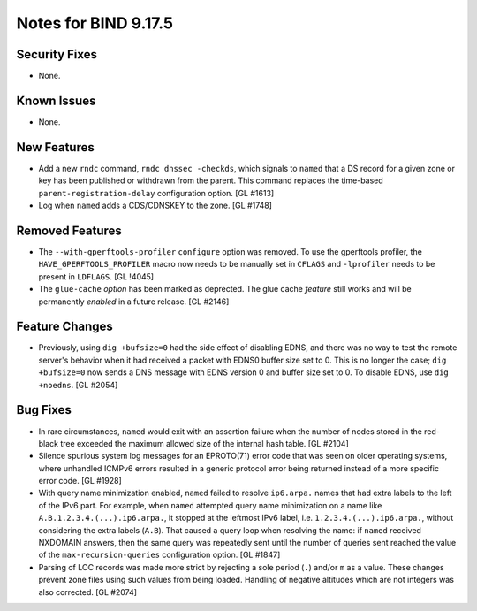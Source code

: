 .. 
   Copyright (C) Internet Systems Consortium, Inc. ("ISC")
   
   This Source Code Form is subject to the terms of the Mozilla Public
   License, v. 2.0. If a copy of the MPL was not distributed with this
   file, you can obtain one at https://mozilla.org/MPL/2.0/.
   
   See the COPYRIGHT file distributed with this work for additional
   information regarding copyright ownership.

Notes for BIND 9.17.5
---------------------

Security Fixes
~~~~~~~~~~~~~~

- None.

Known Issues
~~~~~~~~~~~~

- None.

New Features
~~~~~~~~~~~~

- Add a new ``rndc`` command, ``rndc dnssec -checkds``, which signals to
  ``named`` that a DS record for a given zone or key has been published
  or withdrawn from the parent. This command replaces the time-based
  ``parent-registration-delay`` configuration option. [GL #1613]

- Log when ``named`` adds a CDS/CDNSKEY to the zone. [GL #1748]

Removed Features
~~~~~~~~~~~~~~~~

- The ``--with-gperftools-profiler`` ``configure`` option was removed.
  To use the gperftools profiler, the ``HAVE_GPERFTOOLS_PROFILER`` macro
  now needs to be manually set in ``CFLAGS`` and ``-lprofiler`` needs to
  be present in ``LDFLAGS``. [GL !4045]

- The ``glue-cache`` *option* has been marked as deprected. The glue
  cache *feature* still works and will be permanently *enabled* in a
  future release. [GL #2146]

Feature Changes
~~~~~~~~~~~~~~~

- Previously, using ``dig +bufsize=0`` had the side effect of disabling
  EDNS, and there was no way to test the remote server's behavior when
  it had received a packet with EDNS0 buffer size set to 0. This is no
  longer the case; ``dig +bufsize=0`` now sends a DNS message with EDNS
  version 0 and buffer size set to 0. To disable EDNS, use ``dig
  +noedns``. [GL #2054]

Bug Fixes
~~~~~~~~~

- In rare circumstances, ``named`` would exit with an assertion failure
  when the number of nodes stored in the red-black tree exceeded the
  maximum allowed size of the internal hash table. [GL #2104]

- Silence spurious system log messages for an EPROTO(71) error code that
  was seen on older operating systems, where unhandled ICMPv6 errors
  resulted in a generic protocol error being returned instead of a more
  specific error code. [GL #1928]

- With query name minimization enabled, ``named`` failed to resolve
  ``ip6.arpa.`` names that had extra labels to the left of the IPv6
  part. For example, when ``named`` attempted query name minimization on
  a name like ``A.B.1.2.3.4.(...).ip6.arpa.``, it stopped at the
  leftmost IPv6 label, i.e. ``1.2.3.4.(...).ip6.arpa.``, without
  considering the extra labels (``A.B``). That caused a query loop when
  resolving the name: if ``named`` received NXDOMAIN answers, then the
  same query was repeatedly sent until the number of queries sent
  reached the value of the ``max-recursion-queries`` configuration
  option. [GL #1847]

- Parsing of LOC records was made more strict by rejecting a sole period
  (``.``) and/or ``m`` as a value. These changes prevent zone files
  using such values from being loaded. Handling of negative altitudes
  which are not integers was also corrected. [GL #2074]
